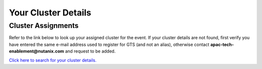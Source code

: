 .. _clusterinfoapac:

--------------------
Your Cluster Details
--------------------

.. .. _clusterassignments:

Cluster Assignments
+++++++++++++++++++

Refer to the link below to look up your assigned cluster for the event. If your cluster details are not found, first verify you have entered the same e-mail address used to register for GTS (and not an alias), otherwise contact **apac-tech-enablement@nutanix.com** and request to be added.

.. raw:: html

  <strong><font color="red">DO NOT ATTEMPT TO CONNECT TO YOUR CLUSTER PRIOR TO THE DESIGNATED TIME ON MARCH 18. Some clusters may be in-use for testing purposes, or be in the process of being staged for the event. Unauthorized access to the clusters during this time could negatively impact your lab experience. Thank you.</font></strong></br></br>

`Click here to search for your cluster details. <http://10.42.7.121:3000/>`_
